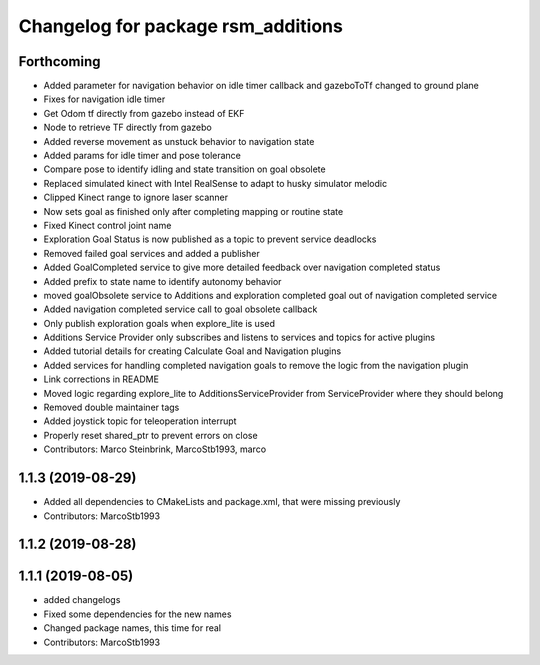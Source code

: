 ^^^^^^^^^^^^^^^^^^^^^^^^^^^^^^^^^^^
Changelog for package rsm_additions
^^^^^^^^^^^^^^^^^^^^^^^^^^^^^^^^^^^

Forthcoming
-----------
* Added parameter for navigation behavior on idle timer callback and
  gazeboToTf changed to ground plane
* Fixes for navigation idle timer
* Get Odom tf directly from gazebo instead of EKF
* Node to retrieve TF directly from gazebo
* Added reverse movement as unstuck behavior to navigation state
* Added params for idle timer and pose tolerance
* Compare pose to identify idling and state transition on goal obsolete
* Replaced simulated kinect with Intel RealSense to adapt to husky
  simulator melodic
* Clipped Kinect range to ignore laser scanner
* Now sets goal as finished only after completing mapping or routine state
* Fixed Kinect control joint name
* Exploration Goal Status is now published as a topic to prevent service deadlocks
* Removed failed goal services and added a publisher
* Added GoalCompleted service to give more detailed feedback over navigation completed status
* Added prefix to state name to identify autonomy behavior
* moved goalObsolete service to Additions and exploration completed goal out of navigation completed service
* Added navigation completed service call to goal obsolete callback
* Only publish exploration goals when explore_lite is used
* Additions Service Provider only subscribes and listens to services and topics for active plugins
* Added tutorial details for creating Calculate Goal and Navigation plugins
* Added services for handling completed navigation goals to remove the logic from the navigation plugin
* Link corrections in README
* Moved logic regarding explore_lite to AdditionsServiceProvider from ServiceProvider where they should belong
* Removed double maintainer tags
* Added joystick topic for teleoperation interrupt
* Properly reset shared_ptr to prevent errors on close
* Contributors: Marco Steinbrink, MarcoStb1993, marco

1.1.3 (2019-08-29)
------------------
* Added all dependencies to CMakeLists and package.xml, that were missing previously
* Contributors: MarcoStb1993

1.1.2 (2019-08-28)
------------------

1.1.1 (2019-08-05)
------------------
* added changelogs
* Fixed some dependencies for the new names
* Changed package names, this time for real
* Contributors: MarcoStb1993
